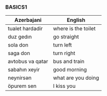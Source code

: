 #+title| Azerbajani Vocabulary
#+DESCRIPTION| azerbajani vocabulary words
#+AUTHOR| Karl Fredin


*** BASICS1

 | Azerbajani          | English             |
 |---------------------+---------------------|
 | tualet hardadir     | where is the toilet |
 | duz gedın           | go straight         |
 | sola don            | turn left           |
 | saga don            | turn right          |
 | avtobus va qatar    | bus and train       |
 | sabahın xeyir       | good morning        |
 | neynirsən            | what are you doing  |
 | öpurem sen          | I kiss you          |
